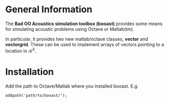 * General Information

The *Bad OO Acoustics simulation toolbox (booast)* provides some means
for simulating acoustic problems using Octave or Matlab(tm).

In particular, it provides two new matlab/octave classes, *vector* and
*vectorgrid*. These can be used to implement arrays of vectors
pointing to a location in $\mathcal R^3$. 

* Installation

Add the path to Octave/Matlab where you installed booast. E.g.
: addpath('path/to/booast/');

